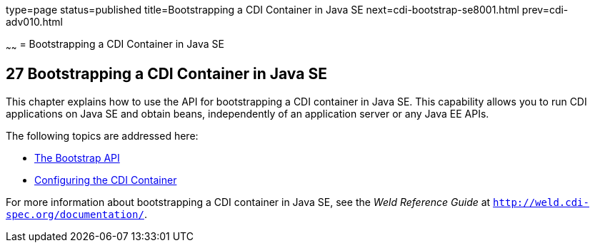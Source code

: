 type=page
status=published
title=Bootstrapping a CDI Container in Java SE
next=cdi-bootstrap-se8001.html
prev=cdi-adv010.html

~~~~~~
= Bootstrapping a CDI Container in Java SE


[[bootstrapping-a-cdi-container-in-java-se]]
27 Bootstrapping a CDI Container in Java SE
-------------------------------------------


This chapter explains how to use the API for bootstrapping a CDI container in Java SE. This capability allows you to run CDI applications on Java SE and obtain beans, independently of an application server or any Java EE APIs.

The following topics are addressed here:

* link:cdi-bootstrap-se8001#the-bootstrap-api[The Bootstrap API]
* link:cdi-bootstrap-se8002#configuring-the-cdi-container[Configuring the CDI Container]

For more information about bootstrapping a CDI container in Java SE, see the _Weld Reference Guide_ at `http://weld.cdi-spec.org/documentation/`.
